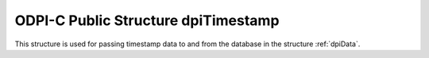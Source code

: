 .. _dpiTimestamp:

ODPI-C Public Structure dpiTimestamp
------------------------------------

This structure is used for passing timestamp data to and from the database in
the structure :ref:`dpiData`.

.. member:: int16_t dpiTimestamp.year

    Specifies the year for the timestamp.

.. member:: uint8_t dpiTimestamp.month

    Specifies the month for the timestamp. This should be between 1 and 12.

.. member:: uint8_t dpiTimestamp.day

    Specifies the day for the timestamp. This should be between 1 and 31.

.. member:: uint8_t dpiTimestamp.hour

    Specifies the hour for the timestamp. This should be between 0 and 23.

.. member:: uint8_t dpiTimestamp.minute

    Specifies the minute for the timestamp. This should be between 0 and 59.

.. member:: uint8_t dpiTimestamp.second

    Specifies the second for the timestamp. This should be between 0 and 59.

.. member:: uint32_t dpiTimestamp.fsecond

    Specifies the fractional seconds for the timestamp, in nanoseconds.

.. member:: uint32_t dpiTimestamp.tzHourOffset

    Specifies the hours offset from UTC. This value is only used for timestamp
    with time zone and timestamp with local time zone columns.

.. member:: uint32_t dpiTimestamp.tzMinuteOffset

    Specifies the minutes offset from UTC. This value is only used for
    timestamp with time zone and timestamp with local time zone columns.

